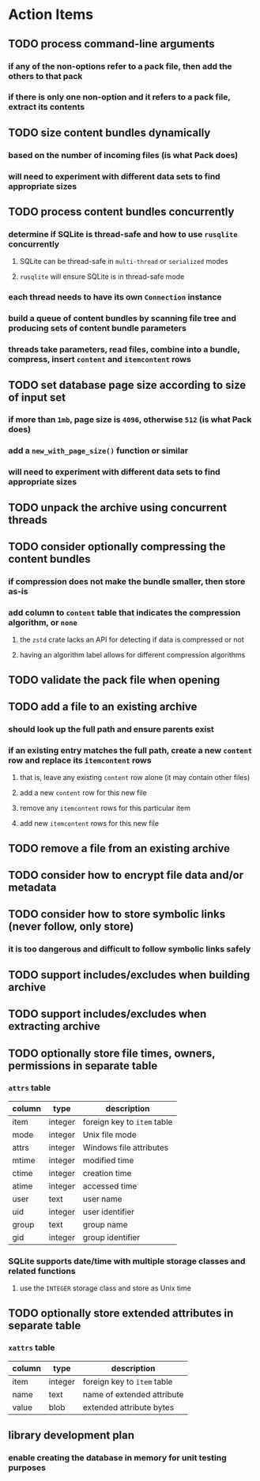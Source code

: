* Action Items
** TODO process command-line arguments
*** if any of the non-options refer to a pack file, then add the others to that pack
*** if there is only one non-option and it refers to a pack file, extract its contents
** TODO size content bundles dynamically
*** based on the number of incoming files (is what Pack does)
*** will need to experiment with different data sets to find appropriate sizes
** TODO process content bundles concurrently
*** determine if SQLite is thread-safe and how to use =rusqlite= concurrently
**** SQLite can be thread-safe in ~multi-thread~ or ~serialized~ modes
**** =rusqlite= will ensure SQLite is in thread-safe mode
*** each thread needs to have its own =Connection= instance
*** build a queue of content bundles by scanning file tree and producing sets of content bundle parameters
*** threads take parameters, read files, combine into a bundle, compress, insert ~content~ and ~itemcontent~ rows
** TODO set database page size according to size of input set
*** if more than =1mb=, page size is =4096=, otherwise =512= (is what Pack does)
*** add a =new_with_page_size()= function or similar
*** will need to experiment with different data sets to find appropriate sizes
** TODO unpack the archive using concurrent threads
** TODO consider optionally compressing the content bundles
*** if compression does not make the bundle smaller, then store as-is
*** add column to =content= table that indicates the compression algorithm, or =none=
**** the =zstd= crate lacks an API for detecting if data is compressed or not
**** having an algorithm label allows for different compression algorithms
** TODO validate the pack file when opening
** TODO add a file to an existing archive
*** should look up the full path and ensure parents exist
*** if an existing entry matches the full path, create a new ~content~ row and replace its ~itemcontent~ rows
**** that is, leave any existing ~content~ row alone (it may contain other files)
**** add a new ~content~ row for this new file
**** remove any ~itemcontent~ rows for this particular item
**** add new ~itemcontent~ rows for this new file
** TODO remove a file from an existing archive
** TODO consider how to encrypt file data and/or metadata
** TODO consider how to store symbolic links (never follow, only store)
*** it is too dangerous and difficult to follow symbolic links safely
** TODO support includes/excludes when building archive
** TODO support includes/excludes when extracting archive
** TODO optionally store file times, owners, permissions in separate table
*** ~attrs~ table
| column | type    | description                 |
|--------+---------+-----------------------------|
| item   | integer | foreign key to ~item~ table |
| mode   | integer | Unix file mode              |
| attrs  | integer | Windows file attributes     |
| mtime  | integer | modified time               |
| ctime  | integer | creation time               |
| atime  | integer | accessed time               |
| user   | text    | user name                   |
| uid    | integer | user identifier             |
| group  | text    | group name                  |
| gid    | integer | group identifier            |
*** SQLite supports date/time with multiple storage classes and related functions
**** use the =INTEGER= storage class and store as Unix time
** TODO optionally store extended attributes in separate table
*** ~xattrs~ table
| column | type    | description                 |
|--------+---------+-----------------------------|
| item   | integer | foreign key to ~item~ table |
| name   | text    | name of extended attribute  |
| value  | blob    | extended attribute bytes    |
** library development plan
*** enable creating the database in memory for unit testing purposes
